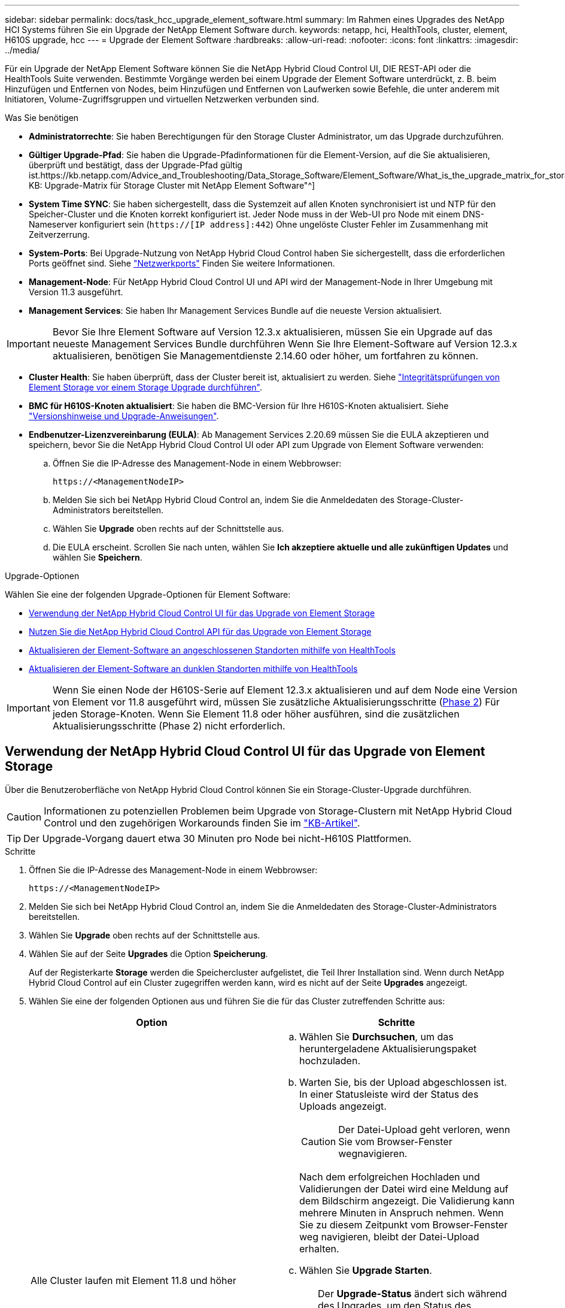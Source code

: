 ---
sidebar: sidebar 
permalink: docs/task_hcc_upgrade_element_software.html 
summary: Im Rahmen eines Upgrades des NetApp HCI Systems führen Sie ein Upgrade der NetApp Element Software durch. 
keywords: netapp, hci, HealthTools, cluster, element, H610S upgrade, hcc 
---
= Upgrade der Element Software
:hardbreaks:
:allow-uri-read: 
:nofooter: 
:icons: font
:linkattrs: 
:imagesdir: ../media/


[role="lead"]
Für ein Upgrade der NetApp Element Software können Sie die NetApp Hybrid Cloud Control UI, DIE REST-API oder die HealthTools Suite verwenden. Bestimmte Vorgänge werden bei einem Upgrade der Element Software unterdrückt, z. B. beim Hinzufügen und Entfernen von Nodes, beim Hinzufügen und Entfernen von Laufwerken sowie Befehle, die unter anderem mit Initiatoren, Volume-Zugriffsgruppen und virtuellen Netzwerken verbunden sind.

.Was Sie benötigen
* *Administratorrechte*: Sie haben Berechtigungen für den Storage Cluster Administrator, um das Upgrade durchzuführen.
* *Gültiger Upgrade-Pfad*: Sie haben die Upgrade-Pfadinformationen für die Element-Version, auf die Sie aktualisieren, überprüft und bestätigt, dass der Upgrade-Pfad gültig ist.https://kb.netapp.com/Advice_and_Troubleshooting/Data_Storage_Software/Element_Software/What_is_the_upgrade_matrix_for_storage_clusters_running_NetApp_Element_software%3F["NetApp KB: Upgrade-Matrix für Storage Cluster mit NetApp Element Software"^]
* *System Time SYNC*: Sie haben sichergestellt, dass die Systemzeit auf allen Knoten synchronisiert ist und NTP für den Speicher-Cluster und die Knoten korrekt konfiguriert ist. Jeder Node muss in der Web-UI pro Node mit einem DNS-Nameserver konfiguriert sein (`https://[IP address]:442`) Ohne ungelöste Cluster Fehler im Zusammenhang mit Zeitverzerrung.
* *System-Ports*: Bei Upgrade-Nutzung von NetApp Hybrid Cloud Control haben Sie sichergestellt, dass die erforderlichen Ports geöffnet sind. Siehe link:hci_prereqs_required_network_ports.html["Netzwerkports"] Finden Sie weitere Informationen.
* *Management-Node*: Für NetApp Hybrid Cloud Control UI und API wird der Management-Node in Ihrer Umgebung mit Version 11.3 ausgeführt.
* *Management Services*: Sie haben Ihr Management Services Bundle auf die neueste Version aktualisiert.



IMPORTANT: Bevor Sie Ihre Element Software auf Version 12.3.x aktualisieren, müssen Sie ein Upgrade auf das neueste Management Services Bundle durchführen Wenn Sie Ihre Element-Software auf Version 12.3.x aktualisieren, benötigen Sie Managementdienste 2.14.60 oder höher, um fortfahren zu können.

* *Cluster Health*: Sie haben überprüft, dass der Cluster bereit ist, aktualisiert zu werden. Siehe link:task_hcc_upgrade_element_prechecks.html["Integritätsprüfungen von Element Storage vor einem Storage Upgrade durchführen"].
* *BMC für H610S-Knoten aktualisiert*: Sie haben die BMC-Version für Ihre H610S-Knoten aktualisiert. Siehe link:rn_H610S_BMC_3.84.07.html["Versionshinweise und Upgrade-Anweisungen"].
* *Endbenutzer-Lizenzvereinbarung (EULA)*: Ab Management Services 2.20.69 müssen Sie die EULA akzeptieren und speichern, bevor Sie die NetApp Hybrid Cloud Control UI oder API zum Upgrade von Element Software verwenden:
+
.. Öffnen Sie die IP-Adresse des Management-Node in einem Webbrowser:
+
[listing]
----
https://<ManagementNodeIP>
----
.. Melden Sie sich bei NetApp Hybrid Cloud Control an, indem Sie die Anmeldedaten des Storage-Cluster-Administrators bereitstellen.
.. Wählen Sie *Upgrade* oben rechts auf der Schnittstelle aus.
.. Die EULA erscheint. Scrollen Sie nach unten, wählen Sie *Ich akzeptiere aktuelle und alle zukünftigen Updates* und wählen Sie *Speichern*.




.Upgrade-Optionen
Wählen Sie eine der folgenden Upgrade-Optionen für Element Software:

* <<Verwendung der NetApp Hybrid Cloud Control UI für das Upgrade von Element Storage>>
* <<Nutzen Sie die NetApp Hybrid Cloud Control API für das Upgrade von Element Storage>>
* <<Aktualisieren der Element-Software an angeschlossenen Standorten mithilfe von HealthTools>>
* <<Aktualisieren der Element-Software an dunklen Standorten mithilfe von HealthTools>>



IMPORTANT: Wenn Sie einen Node der H610S-Serie auf Element 12.3.x aktualisieren und auf dem Node eine Version von Element vor 11.8 ausgeführt wird, müssen Sie zusätzliche Aktualisierungsschritte (<<Aktualisieren der H610S Storage-Nodes auf Element 12.3.x (Phase 2),Phase 2>>) Für jeden Storage-Knoten. Wenn Sie Element 11.8 oder höher ausführen, sind die zusätzlichen Aktualisierungsschritte (Phase 2) nicht erforderlich.



== Verwendung der NetApp Hybrid Cloud Control UI für das Upgrade von Element Storage

Über die Benutzeroberfläche von NetApp Hybrid Cloud Control können Sie ein Storage-Cluster-Upgrade durchführen.


CAUTION: Informationen zu potenziellen Problemen beim Upgrade von Storage-Clustern mit NetApp Hybrid Cloud Control und den zugehörigen Workarounds finden Sie im https://kb.netapp.com/Advice_and_Troubleshooting/Hybrid_Cloud_Infrastructure/NetApp_HCI/Potential_issues_and_workarounds_when_running_storage_upgrades_using_NetApp_Hybrid_Cloud_Control["KB-Artikel"^].


TIP: Der Upgrade-Vorgang dauert etwa 30 Minuten pro Node bei nicht-H610S Plattformen.

.Schritte
. Öffnen Sie die IP-Adresse des Management-Node in einem Webbrowser:
+
[listing]
----
https://<ManagementNodeIP>
----
. Melden Sie sich bei NetApp Hybrid Cloud Control an, indem Sie die Anmeldedaten des Storage-Cluster-Administrators bereitstellen.
. Wählen Sie *Upgrade* oben rechts auf der Schnittstelle aus.
. Wählen Sie auf der Seite *Upgrades* die Option *Speicherung*.
+
Auf der Registerkarte *Storage* werden die Speichercluster aufgelistet, die Teil Ihrer Installation sind. Wenn durch NetApp Hybrid Cloud Control auf ein Cluster zugegriffen werden kann, wird es nicht auf der Seite *Upgrades* angezeigt.

. Wählen Sie eine der folgenden Optionen aus und führen Sie die für das Cluster zutreffenden Schritte aus:
+
[cols="2*"]
|===
| Option | Schritte 


| Alle Cluster laufen mit Element 11.8 und höher  a| 
.. Wählen Sie *Durchsuchen*, um das heruntergeladene Aktualisierungspaket hochzuladen.
.. Warten Sie, bis der Upload abgeschlossen ist. In einer Statusleiste wird der Status des Uploads angezeigt.
+

CAUTION: Der Datei-Upload geht verloren, wenn Sie vom Browser-Fenster wegnavigieren.

+
Nach dem erfolgreichen Hochladen und Validierungen der Datei wird eine Meldung auf dem Bildschirm angezeigt. Die Validierung kann mehrere Minuten in Anspruch nehmen. Wenn Sie zu diesem Zeitpunkt vom Browser-Fenster weg navigieren, bleibt der Datei-Upload erhalten.

.. Wählen Sie *Upgrade Starten*.
+

TIP: Der *Upgrade-Status* ändert sich während des Upgrades, um den Status des Prozesses anzuzeigen. Es ändert sich auch in Reaktion auf Aktionen, die Sie ergreifen, z. B. die Unterbrechung des Upgrades oder wenn das Upgrade einen Fehler zurückgibt. Siehe <<Statusänderungen des Upgrades>>.

+

NOTE: Während das Upgrade läuft, können Sie die Seite verlassen und zu einem späteren Zeitpunkt zurückkehren, um den Fortschritt zu überwachen. Die Seite aktualisiert den Status und die aktuelle Version nicht dynamisch, wenn die Cluster-Zeile ausgeblendet ist. Die Cluster-Zeile muss erweitert werden, um die Tabelle zu aktualisieren, oder Sie können die Seite aktualisieren.

+
Sie können Protokolle herunterladen, nachdem die Aktualisierung abgeschlossen ist.





| Sie aktualisieren ein H610S Cluster mit Element Version vor 11.8.  a| 
.. Wählen Sie den Dropdown-Pfeil neben dem Cluster aus, das Sie aktualisieren möchten, und wählen Sie aus den verfügbaren Upgrade-Versionen aus.
.. Wählen Sie *Upgrade Starten*. Nach Abschluss des Upgrades werden Sie von der Benutzeroberfläche aufgefordert, Phase 2 des Prozesses auszuführen.
.. Führen Sie die erforderlichen zusätzlichen Schritte (Phase 2) in der aus https://kb.netapp.com/Advice_and_Troubleshooting/Hybrid_Cloud_Infrastructure/H_Series/NetApp_H610S_storage_node_power_off_and_on_procedure["KB-Artikel"^], Und bestätigen Sie in der Benutzeroberfläche, dass Sie Phase 2 abgeschlossen haben.


Sie können Protokolle herunterladen, nachdem die Aktualisierung abgeschlossen ist. Informationen zu den verschiedenen Änderungen des Aktualisierungsstatus finden Sie unter <<Statusänderungen des Upgrades>>.

|===




=== Statusänderungen des Upgrades

Hier sind die verschiedenen Status, in denen die Spalte *Upgrade Status* in der UI vor, während und nach dem Upgrade-Prozess angezeigt wird:

[cols="2*"]
|===
| Upgrade-Status | Beschreibung 


| Auf dem aktuellen Stand | Der Cluster wurde auf die aktuellste verfügbare Element Version aktualisiert. 


| Verfügbare Versionen | Neuere Versionen von Element und/oder Storage Firmware stehen für ein Upgrade zur Verfügung. 


| In Bearbeitung | Das Upgrade läuft. In einer Statusleiste wird der Aktualisierungsstatus angezeigt. Auf dem Bildschirm werden zudem Fehler auf Node-Ebene angezeigt und die Node-ID jedes Node im Cluster wird angezeigt, wenn das Upgrade fortschreitet. Sie können den Status jedes Knotens über die Element-UI oder das NetApp Element Plug-in für vCenter Server UI überwachen. 


| Anhalten Des Upgrades | Sie können das Upgrade anhalten. Je nach Status des Upgrade-Prozesses kann der Pause-Vorgang erfolgreich oder fehlgeschlagen sein. Es wird eine UI-Eingabeaufforderung angezeigt, in der Sie aufgefordert werden, den Pause-Vorgang zu bestätigen. Um sicherzustellen, dass sich das Cluster vor dem Anhalten eines Upgrades an einem sicheren Ort befindet, kann es bis zu zwei Stunden dauern, bis der Upgrade-Vorgang vollständig angehalten ist. Um das Upgrade fortzusetzen, wählen Sie *Fortsetzen*. 


| Angehalten | Sie haben das Upgrade angehalten. Wählen Sie *Fortsetzen*, um den Prozess fortzusetzen. 


| Fehler | Während des Upgrades ist ein Fehler aufgetreten. Sie können das Fehlerprotokoll herunterladen und an den NetApp Support senden. Nachdem Sie den Fehler behoben haben, können Sie zur Seite zurückkehren und *Fortsetzen* wählen. Wenn Sie das Upgrade fortsetzen, geht die Statusleiste einige Minuten lang zurück, während das System die Zustandsprüfung ausführt und den aktuellen Status des Upgrades überprüft. 


| Füllen Sie das Follow-up aus | Nur für H610S Nodes, die ein Upgrade von Element Version vor 11.8 durchführen. Nachdem Phase 1 des Upgrade-Vorgangs abgeschlossen ist, werden Sie in diesem Zustand aufgefordert, Phase 2 des Upgrades auszuführen (siehe https://kb.netapp.com/Advice_and_Troubleshooting/Hybrid_Cloud_Infrastructure/H_Series/NetApp_H610S_storage_node_power_off_and_on_procedure["KB-Artikel"^]). Nachdem Sie Phase 2 abgeschlossen und bestätigt haben, dass Sie den Vorgang abgeschlossen haben, ändert sich der Status auf *bis Datum*. 
|===


== Nutzen Sie die NetApp Hybrid Cloud Control API für das Upgrade von Element Storage

Mit APIs können Storage-Nodes in einem Cluster auf die neueste Element Softwareversion aktualisiert werden. Sie können ein Automatisierungstool Ihrer Wahl zum Ausführen der APIs verwenden. Der hier dokumentierte API-Workflow nutzt die REST-API-UI, die am Management-Node verfügbar ist.

.Schritte
. Laden Sie das Storage-Upgrade-Paket auf ein Gerät herunter, auf das der Management-Node zugreifen kann. Gehen Sie zur NetApp HCI Software https://mysupport.netapp.com/site/products/all/details/netapp-hci/downloads-tab["download-Seite"^] Und laden Sie das neueste Storage-Node-Image herunter.
. Laden Sie das Storage-Upgrade-Paket auf den Management-Node hoch:
+
.. Öffnen Sie die REST-API-UI für den Management-Node:
+
[listing]
----
https://<ManagementNodeIP>/package-repository/1/
----
.. Wählen Sie *autorisieren* aus, und füllen Sie Folgendes aus:
+
... Geben Sie den Benutzernamen und das Passwort für den Cluster ein.
... Geben Sie die Client-ID als ein `mnode-client`.
... Wählen Sie *autorisieren*, um eine Sitzung zu starten.
... Schließen Sie das Autorisierungsfenster.


.. Wählen Sie in DER REST API-Benutzeroberfläche *POST /Packages* aus.
.. Wählen Sie *Probieren Sie es aus*.
.. Wählen Sie *Durchsuchen* und wählen Sie das Aktualisierungspaket aus.
.. Wählen Sie *Ausführen*, um den Upload zu initiieren.
.. Kopieren Sie die Paket-ID aus der Antwort, und speichern Sie sie (`"id"`) Für den Einsatz in einem späteren Schritt.


. Überprüfen Sie den Status des Uploads.
+
.. Wählen Sie in DER REST-API-Benutzeroberfläche *GET​ /packages​/{id}​/Status* aus.
.. Wählen Sie *Probieren Sie es aus*.
.. Geben Sie die Paket-ID ein, die Sie im vorherigen Schritt in *id* kopiert haben.
.. Wählen Sie *Ausführen*, um die Statusanforderung zu initiieren.
+
Die Antwort zeigt an `state` Als `SUCCESS` Nach Abschluss.



. Suchen Sie die Storage Cluster ID:
+
.. Öffnen Sie die REST-API-UI für den Management-Node:
+
[listing]
----
https://<ManagementNodeIP>/inventory/1/
----
.. Wählen Sie *autorisieren* aus, und füllen Sie Folgendes aus:
+
... Geben Sie den Benutzernamen und das Passwort für den Cluster ein.
... Geben Sie die Client-ID als ein `mnode-client`.
... Wählen Sie *autorisieren*, um eine Sitzung zu starten.
... Schließen Sie das Autorisierungsfenster.


.. Wählen Sie in DER REST API-Benutzeroberfläche *GET /Installations* aus.
.. Wählen Sie *Probieren Sie es aus*.
.. Wählen Sie *Ausführen*.
.. Kopieren Sie als Antwort die Installations-Asset-ID (`"id"`).
.. Wählen Sie in DER REST-API-UI *GET /installations/{id}* aus.
.. Wählen Sie *Probieren Sie es aus*.
.. Fügen Sie die Installations-Asset-ID in das Feld *id* ein.
.. Wählen Sie *Ausführen*.
.. Kopieren Sie aus der Antwort die Storage-Cluster-ID und speichern Sie sie (`"id"`) Des Clusters Sie beabsichtigen, für die Verwendung in einem späteren Schritt zu aktualisieren.


. Führen Sie das Storage-Upgrade aus:
+
.. Öffnen Sie die Storage REST API-UI auf dem Management-Node:
+
[listing]
----
https://<ManagementNodeIP>/storage/1/
----
.. Wählen Sie *autorisieren* aus, und füllen Sie Folgendes aus:
+
... Geben Sie den Benutzernamen und das Passwort für den Cluster ein.
... Geben Sie die Client-ID als ein `mnode-client`.
... Wählen Sie *autorisieren*, um eine Sitzung zu starten.
... Schließen Sie das Autorisierungsfenster.


.. Wählen Sie *POST/Upgrades*.
.. Wählen Sie *Probieren Sie es aus*.
.. Geben Sie die Paket-ID des Upgrades in das Feld Parameter ein.
.. Geben Sie im Parameterfeld die Storage-Cluster-ID ein.
+
Die Nutzlast sollte wie im folgenden Beispiel aussehen:

+
[listing]
----
{
  "config": {},
  "packageId": "884f14a4-5a2a-11e9-9088-6c0b84e211c4",
  "storageId": "884f14a4-5a2a-11e9-9088-6c0b84e211c4"
}
----
.. Wählen Sie *Ausführen*, um das Upgrade zu initiieren.
+
Die Antwort sollte den Status als angeben `initializing`:

+
[listing]
----
{
  "_links": {
    "collection": "https://localhost:442/storage/upgrades",
    "self": "https://localhost:442/storage/upgrades/3fa85f64-1111-4562-b3fc-2c963f66abc1",
    "log": https://localhost:442/storage/upgrades/3fa85f64-1111-4562-b3fc-2c963f66abc1/log
  },
  "storageId": "114f14a4-1a1a-11e9-9088-6c0b84e200b4",
  "upgradeId": "334f14a4-1a1a-11e9-1055`-6c0b84e2001b4",
  "packageId": "774f14a4-1a1a-11e9-8888-6c0b84e200b4",
  "config": {},
  "state": "initializing",
  "status": {
    "availableActions": [
      "string"
    ],
    "message": "string",
    "nodeDetails": [
      {
        "message": "string",
        "step": "NodePreStart",
        "nodeID": 0,
        "numAttempt": 0
      }
    ],
    "percent": 0,
    "step": "ClusterPreStart",
    "timestamp": "2020-04-21T22:10:57.057Z",
    "failedHealthChecks": [
      {
        "checkID": 0,
        "name": "string",
        "displayName": "string",
        "passed": true,
        "kb": "string",
        "description": "string",
        "remedy": "string",
        "severity": "string",
        "data": {},
        "nodeID": 0
      }
    ]
  },
  "taskId": "123f14a4-1a1a-11e9-7777-6c0b84e123b2",
  "dateCompleted": "2020-04-21T22:10:57.057Z",
  "dateCreated": "2020-04-21T22:10:57.057Z"
}
----
.. Kopieren Sie die Upgrade-ID (`"upgradeId"`Das ist Teil der Antwort.


. Überprüfen Sie den Aktualisierungsfortschritt und die Ergebnisse:
+
.. Wählen Sie *GET ​/Upgrades/{upgradeId}* aus.
.. Wählen Sie *Probieren Sie es aus*.
.. Geben Sie die Upgrade-ID des vorherigen Schritts in *UpgradeId* ein.
.. Wählen Sie *Ausführen*.
.. Führen Sie einen der folgenden Schritte aus, wenn während des Upgrades Probleme oder besondere Anforderungen auftreten:
+
[cols="2*"]
|===
| Option | Schritte 


| Sie müssen Probleme mit dem Cluster-Systemzustand aufgrund von korrigieren `failedHealthChecks` Nachricht im Antwortkörper.  a| 
... Gehen Sie zu dem für jedes Problem angegebenen KB-Artikel oder führen Sie das angegebene Heilmittel aus.
... Wenn ein KB angegeben wird, führen Sie den im entsprechenden KB-Artikel beschriebenen Prozess aus.
... Nachdem Sie Clusterprobleme behoben haben, authentifizieren Sie sich bei Bedarf erneut und wählen Sie *PUT ​/Upgrades/{UpgradeId}* aus.
... Wählen Sie *Probieren Sie es aus*.
... Geben Sie die Upgrade-ID des vorherigen Schritts in *UpgradeId* ein.
... Eingabe `"action":"resume"` Im Anforderungsgremium.
+
[listing]
----
{
  "action": "resume"
}
----
... Wählen Sie *Ausführen*.




| Sie müssen das Upgrade unterbrechen, da das Wartungsfenster geschlossen wird oder aus einem anderen Grund.  a| 
... Bei Bedarf erneut authentifizieren und *PUT ​/Upgrades/{UpgradeId}* auswählen.
... Wählen Sie *Probieren Sie es aus*.
... Geben Sie die Upgrade-ID des vorherigen Schritts in *UpgradeId* ein.
... Eingabe `"action":"pause"` Im Anforderungsgremium.
+
[listing]
----
{
  "action": "pause"
}
----
... Wählen Sie *Ausführen*.




| Wenn Sie ein H610S Cluster mit einer Elementversion vor 11.8 aktualisieren, wird der Status angezeigt `finishedNeedsAck` Im Reaktionskörper. Für jeden H610S Storage-Node müssen Sie zusätzliche Upgrade-Schritte (Phase 2) durchführen.  a| 
... Siehe <<Upgrading H610S storage nodes to Element 12.3.x or later (phase 2)>> Und schließen Sie den Prozess für jeden Node ab.
... Bei Bedarf erneut authentifizieren und *PUT ​/Upgrades/{UpgradeId}* auswählen.
... Wählen Sie *Probieren Sie es aus*.
... Geben Sie die Upgrade-ID des vorherigen Schritts in *UpgradeId* ein.
... Eingabe `"action":"acknowledge"` Im Anforderungsgremium.
+
[listing]
----
{
  "action": "acknowledge"
}
----
... Wählen Sie *Ausführen*.


|===
.. Führen Sie die *GET ​/Upgrades/{upgradeId}* API nach Bedarf mehrmals aus, bis der Prozess abgeschlossen ist.
+
Während des Upgrades, die `status` Zeigt an `running` Wenn keine Fehler aufgetreten sind. Wenn jeder Node aktualisiert wird, wird der `step` Wertänderungen an `NodeFinished`.

+
Das Upgrade wurde erfolgreich abgeschlossen, wenn der abgeschlossen wurde `percent` Wert ist `100` Und das `state` Zeigt an `finished`.







== Was geschieht bei einem Upgrade mit NetApp Hybrid Cloud Control

Wenn während eines Upgrades ein Laufwerk oder ein Node ausfällt, zeigt die Element-UI Clusterfehler an. Der Upgrade-Prozess setzt nicht auf den nächsten Node fort und wartet auf die Behebung der Cluster-Fehler. Die Fortschrittsleiste in der UI zeigt an, dass das Upgrade auf die Behebung der Cluster-Fehler wartet. In dieser Phase funktioniert die Auswahl von *Pause* in der Benutzeroberfläche nicht, da das Upgrade wartet, bis der Cluster wieder gesund ist. Sie müssen NetApp Support beauftragen, die Fehleruntersuchung zu unterstützen.

NetApp Hybrid Cloud Control verfügt über eine festgelegte Wartezeit von drei Stunden. In diesem Fall kann es zu einem der folgenden Szenarien kommen:

* Die Behebung von Clusterfehlern erfolgt innerhalb des dreistündigen Zeitfensters und das Upgrade wird fortgesetzt. Sie müssen in diesem Szenario keine Maßnahmen ergreifen.
* Das Problem besteht nach drei Stunden weiter, und der Aktualisierungsstatus zeigt *Fehler* mit einem roten Banner an. Sie können das Upgrade fortsetzen, indem Sie nach der Behebung des Problems *Fortsetzen* auswählen.
* Der NetApp Support hat festgestellt, dass das Upgrade vorübergehend abgebrochen werden muss, damit Korrekturmaßnahmen vor dem dreistündigen Fenster durchgeführt werden können. Der Support verwendet die API, um das Upgrade abzubrechen.



CAUTION: Wenn das Cluster-Upgrade abgebrochen wird, während ein Node aktualisiert wird, kann dies dazu führen, dass die Laufwerke nicht ordnungsgemäß vom Node entfernt werden. Wenn die Laufwerke unnormal entfernt werden, muss das Hinzufügen der Laufwerke während eines Upgrades manuell durch den NetApp Support erfolgen. Der Node kann länger dauern, um Firmware-Updates durchzuführen oder Aktivitäten zur Synchronisierung nach dem Update durchzuführen. Wenn der Upgrade-Fortschritt blockiert wird, wenden Sie sich an den NetApp Support.



== Aktualisieren der Element-Software an angeschlossenen Standorten mithilfe von HealthTools

.Schritte
. Laden Sie das Storage-Upgrade-Paket herunter und rufen Sie die NetApp HCI Software auf https://mysupport.netapp.com/site/products/all/details/netapp-hci/downloads-tab["download-Seite"^] Und laden Sie das neueste Storage-Node-Image auf ein Gerät herunter, das nicht der Management-Node ist.
+

NOTE: Für ein Upgrade der Element Storage-Software ist die neueste Version von HealthTools erforderlich.

. Kopieren Sie die ISO-Datei auf den Management-Node an einem zugänglichen Speicherort wie /tmp.
+
Wenn Sie die ISO-Datei hochladen, stellen Sie sicher, dass sich der Name der Datei nicht ändert, da andernfalls spätere Schritte fehlschlagen.

. *Optional*: Laden Sie die ISO vom Management-Knoten auf die Cluster-Knoten vor dem Upgrade herunter.
+
Dieser Schritt reduziert die Upgrade-Zeit, indem die ISO vor dem Staging der Storage-Nodes vor dem Ausführen weiterer interner Prüfungen durchgeführt wird, um sicherzustellen, dass das Cluster sich in einem guten Zustand befindet, das aktualisiert werden muss. Durch diesen Vorgang wird das Cluster nicht in den „Upgrade“-Modus versetzt oder es werden keine Cluster-Vorgänge eingeschränkt.

+
[listing]
----
sfinstall <MVIP> -u <cluster_username> <path-toinstall-file-ISO> --stage
----
+

NOTE: Lassen Sie das Passwort in der Befehlszeile aus, damit die Eingabe möglich ist `sfinstall` Um die Informationen aufzurufen. Fügen Sie bei Passwörtern, die Sonderzeichen enthalten, einen umgekehrten Schrägstrich hinzu (`\`) Vor jedem besonderen Charakter. Beispiel: `mypass!@1` Muss als eingegeben werden `mypass\!\@`.

+
*Beispiel* Siehe folgenden Beispieleingang:

+
[listing]
----
sfinstall 10.117.0.244 -u admin /tmp/solidfire-rtfisodium-11.0.0.345.iso --stage
----
+
Die Ausgabe für das Beispiel zeigt das `sfinstall` Versucht zu überprüfen, ob eine neuere Version von `sfinstall` Ist verfügbar:

+
[listing]
----
sfinstall 10.117.0.244 -u admin
/tmp/solidfire-rtfisodium-11.0.0.345.iso 2018-10-01 16:52:15:
Newer version of sfinstall available.
This version: 2018.09.01.130, latest version: 2018.06.05.901.
The latest version of the HealthTools can be downloaded from:
https:// mysupport.netapp.com/NOW/cgi-bin/software/
or rerun with --skip-version-check
----
+
Im folgenden Beispielauszug aus einer erfolgreichen Vorphase:

+

NOTE: Nach Abschluss der Probedurchläufe wird die Meldung angezeigt `Storage Node Upgrade Staging Successful` Nach dem Upgrade-Ereignis.

+
[listing]
----
flabv0004 ~ # sfinstall -u admin
10.117.0.87 solidfire-rtfi-sodium-patch3-11.3.0.14171.iso --stage
2019-04-03 13:19:58: sfinstall Release Version: 2019.01.01.49 Management Node Platform:
Ember Revision: 26b042c3e15a Build date: 2019-03-12 18:45
2019-04-03 13:19:58: Checking connectivity to MVIP 10.117.0.87
2019-04-03 13:19:58: Checking connectivity to node 10.117.0.86
2019-04-03 13:19:58: Checking connectivity to node 10.117.0.87
...
2019-04-03 13:19:58: Successfully connected to cluster and all nodes
...
2019-04-03 13:20:00: Do you want to continue? ['Yes', 'No']: Yes
...
2019-04-03 13:20:55: Staging install pack on cluster nodes
2019-04-03 13:20:55: newVersion: 11.3.0.14171
2019-04-03 13:21:01: nodeToStage: nlabp2814, nlabp2815, nlabp2816, nlabp2813
2019-04-03 13:21:02: Staging Node nlabp2815 mip=[10.117.0.87] nodeID=[2] (1 of 4 nodes)
2019-04-03 13:21:02: Node Upgrade serving image at
http://10.117.0.204/rtfi/solidfire-rtfisodium-
patch3-11.3.0.14171/filesystem.squashfs
...
2019-04-03 13:25:40: Staging finished. Repeat the upgrade command without the --stage option to start the upgrade.
----
+
Die gestaffelte ISOs werden nach Abschluss des Upgrades automatisch gelöscht. Wenn das Upgrade jedoch nicht gestartet wurde und neu erstellt werden muss, können ISOs mithilfe des Befehls manuell destuliert werden:

+
`sfinstall <MVIP> -u <cluster_username> --destage`

+
Nach dem Start des Upgrades steht die Option Absetzen nicht mehr zur Verfügung.

. Starten Sie das Upgrade mit `sfinstall` Befehl und der Pfad zur ISO-Datei:
+
`sfinstall <MVIP> -u <cluster_username> <path-toinstall-file-ISO>`

+
*Beispiel*

+
Der folgende Beispiel-Eingabebefehl kann abgerufen werden:

+
[listing]
----
sfinstall 10.117.0.244 -u admin /tmp/solidfire-rtfi-sodium-11.0.0.345.iso
----
+
Die Ausgabe für das Beispiel zeigt das `sfinstall` Versucht zu überprüfen, ob eine neuere Version von `sfinstall` Ist verfügbar:

+
[listing]
----
sfinstall 10.117.0.244 -u admin /tmp/solidfire-rtfi-sodium-11.0.0.345.iso
2018-10-01 16:52:15: Newer version of sfinstall available.
This version: 2018.09.01.130, latest version: 2018.06.05.901.
The latest version of the HealthTools can be downloaded from:
https://mysupport.netapp.com/NOW/cgi-bin/software/ or rerun with --skip-version-check
----
+
Im folgenden Beispiel ist ein Auszug aus einem erfolgreichen Upgrade zu sehen. Mit Upgrade-Ereignissen können Sie den Fortschritt des Upgrades überwachen.

+
[listing]
----
# sfinstall 10.117.0.161 -u admin solidfire-rtfi-sodium-11.0.0.761.iso
2018-10-11 18:28
Checking connectivity to MVIP 10.117.0.161
Checking connectivity to node 10.117.0.23
Checking connectivity to node 10.117.0.24
...
Successfully connected to cluster and all nodes
###################################################################
You are about to start a new upgrade
10.117.0.161
10.3.0.161
solidfire-rtfi-sodium-11.0.0.761.iso
Nodes:
10.117.0.23 nlabp1023 SF3010 10.3.0.161
10.117.0.24 nlabp1025 SF3010 10.3.0.161
10.117.0.26 nlabp1027 SF3010 10.3.0.161
10.117.0.28 nlabp1028 SF3010 10.3.0.161
###################################################################
Do you want to continue? ['Yes', 'No']: yes
...
Watching for new network faults. Existing fault IDs are set([]).
Checking for legacy network interface names that need renaming
Upgrading from 10.3.0.161 to 11.0.0.761 upgrade method=rtfi
Waiting 300 seconds for cluster faults to clear
Waiting for caches to fall below threshold
...
Installing mip=[10.117.0.23] nodeID=[1] (1 of 4 nodes)
Starting to move primaries.
Loading volume list
Moving primary slice=[7] away from mip[10.117.0.23] nodeID[1] ssid[11] to new ssid[15]
Moving primary slice=[12] away from mip[10.117.0.23] nodeID[1] ssid[11] to new ssid[15]
...
Installing mip=[10.117.114.24] nodeID=[2] (2 of 4 nodes)
Starting to move primaries.
Loading volume list
Moving primary slice=[5] away from mip[10.117.114.24] nodeID[2] ssid[7] to new ssid[11]
...
Install of solidfire-rtfi-sodium-11.0.0.761 complete.
Removing old software
No staged builds present on nodeID=[1]
No staged builds present on nodeID=[2]
...
Starting light cluster block service check
----



IMPORTANT: Wenn Sie einen Node der H610S-Serie auf Element 12.3.x aktualisieren und auf dem Node eine Version von Element vor 11.8 ausgeführt wird, müssen Sie zusätzliche Aktualisierungsschritte (<<Aktualisieren der H610S Storage-Nodes auf Element 12.3.x (Phase 2),Phase 2>>) Für jeden Storage-Knoten. Wenn Sie Element 11.8 oder höher ausführen, sind die zusätzlichen Aktualisierungsschritte (Phase 2) nicht erforderlich.



== Aktualisieren der Element-Software an dunklen Standorten mithilfe von HealthTools

Sie können die HealthTools-Suite verwenden, um die NetApp Element-Software an einem dunklen Standort zu aktualisieren, der keine externe Verbindung hat.

.Was Sie benötigen
. Wechseln Sie zur NetApp HCI-Software https://mysupport.netapp.com/site/products/all/details/netapp-hci/downloads-tab["download-Seite"^].
. Wählen Sie das richtige Software-Release aus, und laden Sie das neueste Speicher-Node-Image auf einen Computer herunter, der nicht der Management-Node ist.
+

NOTE: Für ein Upgrade der Element Storage-Software ist die neueste Version von HealthTools erforderlich.

. Hier herunterladen https://library.netapp.com/ecm/ecm_get_file/ECMLP2840740["JSON-Datei"^] Von der NetApp Support Site auf einem Computer, der nicht der Management-Node ist, und benennen Sie ihn in um `metadata.json`.
. Kopieren Sie die ISO-Datei auf den Management-Node an einem zugänglichen Speicherort wie `/tmp`.
+

TIP: Sie können dies mit, z. B. SCP, tun. Wenn Sie die ISO-Datei hochladen, stellen Sie sicher, dass sich der Name der Datei nicht ändert, da andernfalls spätere Schritte fehlschlagen.



.Schritte
. Führen Sie die aus `sfupdate-healthtools` Befehl:
+
[listing]
----
sfupdate-healthtools <path-to-healthtools-package>
----
. Überprüfen Sie die installierte Version:
+
[listing]
----
sfupdate-healthtools -v
----
. Überprüfen Sie die neueste Version mit der JSON-Metadatendatei:
+
[listing]
----
sfupdate-healthtools -l --metadata=<path-to-metadata-json>
----
. Stellen Sie sicher, dass der Cluster bereit ist:
+
[listing]
----
sudo sfupgradecheck -u <cluster_username> -p <cluster_password> MVIP --metadata=<path-to-metadata-json>
----
. Führen Sie die aus `sfinstall` Befehl mit dem Pfad zur ISO-Datei und der JSON-Metadatendatei:
+
[listing]
----
sfinstall -u <cluster_username> <MVIP> <path-toinstall-file-ISO> --metadata=<path-to-metadata-json-file>
----
+
Der folgende Beispiel-Eingabebefehl kann abgerufen werden:

+
[listing]
----
sfinstall -u admin 10.117.78.244 /tmp/solidfire-rtfi-11.3.0.345.iso --metadata=/tmp/metadata.json
----
+
*Optional* Sie können die hinzufügen `--stage` Fahne an den `sfinstall` Befehl zum Vorstellen des Upgrades im Voraus.




IMPORTANT: Wenn Sie einen Node der H610S-Serie auf Element 12.3.x aktualisieren und auf dem Node eine Version von Element vor 11.8 ausgeführt wird, müssen Sie zusätzliche Aktualisierungsschritte (<<Aktualisieren der H610S Storage-Nodes auf Element 12.3.x (Phase 2),Phase 2>>) Für jeden Storage-Knoten. Wenn Sie Element 11.8 oder höher ausführen, sind die zusätzlichen Aktualisierungsschritte (Phase 2) nicht erforderlich.



== Was passiert, wenn ein Upgrade mit HealthTools fehlschlägt

Falls das Software-Upgrade fehlschlägt, können Sie das Upgrade unterbrechen.


TIP: Sie sollten ein Upgrade nur mit Strg+C unterbrechen Dadurch kann sich das System selbst reinigen.

Wenn `sfinstall` Wartet auf Behebung von Clusterfehlern und falls ein Ausfall dazu führt, dass die Störungen `sfinstall` Fahren Sie nicht mit dem nächsten Node fort.

.Schritte
. Sie sollten aufhören `sfinstall` Mit Strg+C.
. Wenden Sie sich an den NetApp Support, um bei der Fehleranalyse zu helfen.
. Setzen Sie das Upgrade mit dem gleichen fort `sfinstall` Befehl.
. Wenn ein Upgrade mithilfe von Strg+C angehalten wird, wählen Sie eine der folgenden Optionen aus, wenn das Upgrade einen Node aktualisiert.
+
** *Wait*: Lassen Sie den aktuell aufrüsterenden Knoten fertig, bevor Sie die Cluster-Konstanten zurücksetzen.
** *Weiter*: Setzen Sie das Upgrade fort, das die Pause abgebrochen.
** *Abbrechen*: Setzen Sie die Cluster-Konstanten zurück und brechen Sie das Upgrade sofort ab.
+

NOTE: Wenn das Cluster-Upgrade abgebrochen wird, während ein Node aktualisiert wird, kann dies dazu führen, dass die Laufwerke nicht ordnungsgemäß vom Node entfernt werden. Wenn die Laufwerke unnormal entfernt werden, muss das Hinzufügen der Laufwerke während eines Upgrades manuell durch den NetApp Support erfolgen. Der Node kann länger dauern, um Firmware-Updates durchzuführen oder Aktivitäten zur Synchronisierung nach dem Update durchzuführen. Wenn der Upgrade-Fortschritt blockiert wird, wenden Sie sich an den NetApp Support.







== Aktualisieren der H610S Storage-Nodes auf Element 12.3.x (Phase 2)

Wenn Sie einen Node der H610S Serie auf Element 12.3.x aktualisieren und auf dem Node eine Version von Element vor 11.8 ausgeführt wird, umfasst der Upgrade-Prozess zwei Phasen.

Phase 1, die zuerst durchgeführt wird, folgt den gleichen Schritten wie die Standardaktualisierung auf Element 12.3.x Prozess. Es installiert Element Software und alle 5 Firmware-Updates einzeln für das Cluster einzeln und nacheinander. Aufgrund der Firmware-Nutzlast beträgt der Prozess ca. 1.5 bis 2 Stunden pro H610S Node, einschließlich eines einzelnen Kaltstarts am Ende des Upgrades für jeden Node.

Phase 2 beinhaltet die Schritte zum vollständigen Herunterfahren des Nodes und zum Trennen der Stromversorgung für jeden H610S-Node, der in einem erforderlich beschrieben ist https://kb.netapp.com/Advice_and_Troubleshooting/Hybrid_Cloud_Infrastructure/H_Series/NetApp_H610S_storage_node_power_off_and_on_procedure["KB"^]. Diese Phase wird voraussichtlich ca. eine Stunde pro H610S Node dauern.


IMPORTANT: Nach Abschluss von Phase 1 werden vier der fünf Firmware-Updates während des Kaltstarts auf jedem H610S-Knoten aktiviert. Die komplexe CPLD-Firmware (Programmable Logic Device) erfordert jedoch eine komplette Stromabschaltung und eine erneute Verbindung, um vollständig zu installieren. Das CPLD-Firmware-Update schützt vor NVDIMM-Ausfällen und beim Entfernen von Metadaten-Laufwerken während eines späteren Neustarts oder aus- und Einschaltzyklen. Dieses Power-Reset wird etwa eine Stunde pro H610S Node dauern. Sie müssen den Knoten herunterfahren, Netzkabel entfernen oder die Stromversorgung über eine intelligente PDU trennen, ca. 3 Minuten warten und die Stromversorgung wieder anschließen.

.Bevor Sie beginnen
* Sie haben Phase 1 des H610S-Upgrade-Prozesses abgeschlossen und ein Upgrade Ihrer Storage-Nodes unter Verwendung eines der standardmäßigen Element Storage-Upgrade-Verfahren durchgeführt.



NOTE: Phase 2 erfordert Personal vor Ort.

.Schritte
. (Phase 2) Abschließen des Kaltstarts für jeden H610S-Node im Cluster:



NOTE: Wenn der Cluster auch keine H610S-Nodes aufweist, sind diese Nodes ohne H610S von Phase 2 ausgenommen und müssen nicht heruntergefahren oder die Stromversorgung getrennt werden.

. Wenden Sie sich an den NetApp Support, um Hilfe zu erhalten und ein Upgrade zu planen.
. Befolgen Sie das in dieser Phase 2-Upgrade-Verfahren https://kb.netapp.com/Advice_and_Troubleshooting/Hybrid_Cloud_Infrastructure/H_Series/NetApp_H610S_storage_node_power_off_and_on_procedure["KB"^] Dies ist zum Abschluss eines Upgrades für jeden H610S Node erforderlich.




== Weitere Informationen

https://docs.netapp.com/us-en/vcp/index.html["NetApp Element Plug-in für vCenter Server"^]
